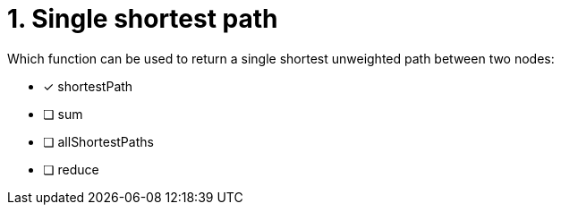 [.question]
= 1. Single shortest path

Which function can be used to return a single shortest unweighted path between two nodes:

* [x] shortestPath
* [ ] sum
* [ ] allShortestPaths
* [ ] reduce
